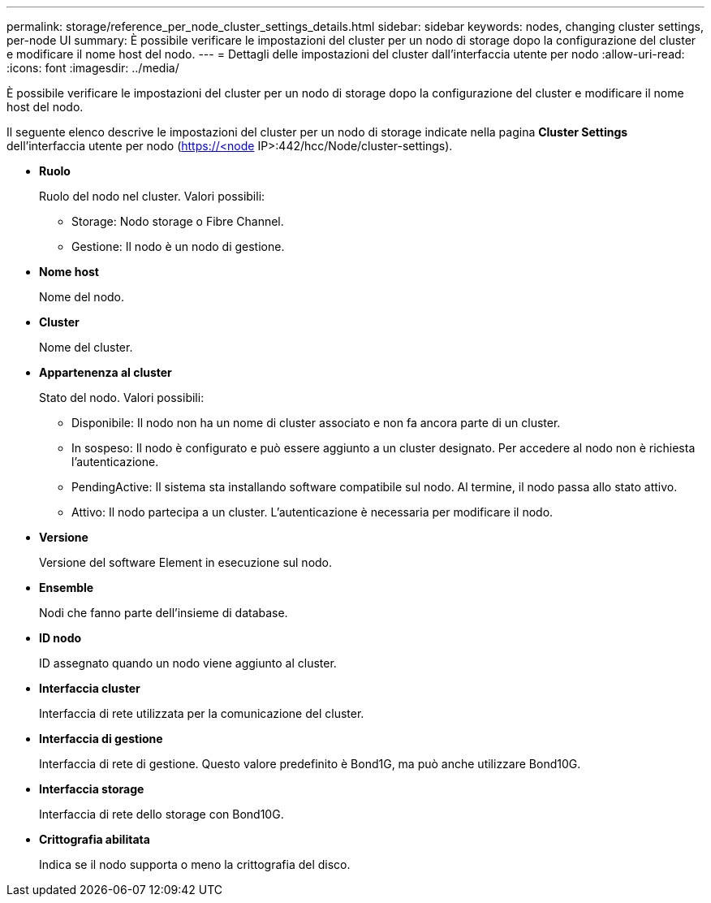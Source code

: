 ---
permalink: storage/reference_per_node_cluster_settings_details.html 
sidebar: sidebar 
keywords: nodes, changing cluster settings, per-node UI 
summary: È possibile verificare le impostazioni del cluster per un nodo di storage dopo la configurazione del cluster e modificare il nome host del nodo. 
---
= Dettagli delle impostazioni del cluster dall'interfaccia utente per nodo
:allow-uri-read: 
:icons: font
:imagesdir: ../media/


[role="lead"]
È possibile verificare le impostazioni del cluster per un nodo di storage dopo la configurazione del cluster e modificare il nome host del nodo.

Il seguente elenco descrive le impostazioni del cluster per un nodo di storage indicate nella pagina *Cluster Settings* dell'interfaccia utente per nodo (https://<node[] IP>:442/hcc/Node/cluster-settings).

* *Ruolo*
+
Ruolo del nodo nel cluster. Valori possibili:

+
** Storage: Nodo storage o Fibre Channel.
** Gestione: Il nodo è un nodo di gestione.


* *Nome host*
+
Nome del nodo.

* *Cluster*
+
Nome del cluster.

* *Appartenenza al cluster*
+
Stato del nodo. Valori possibili:

+
** Disponibile: Il nodo non ha un nome di cluster associato e non fa ancora parte di un cluster.
** In sospeso: Il nodo è configurato e può essere aggiunto a un cluster designato. Per accedere al nodo non è richiesta l'autenticazione.
** PendingActive: Il sistema sta installando software compatibile sul nodo. Al termine, il nodo passa allo stato attivo.
** Attivo: Il nodo partecipa a un cluster. L'autenticazione è necessaria per modificare il nodo.


* *Versione*
+
Versione del software Element in esecuzione sul nodo.

* *Ensemble*
+
Nodi che fanno parte dell'insieme di database.

* *ID nodo*
+
ID assegnato quando un nodo viene aggiunto al cluster.

* *Interfaccia cluster*
+
Interfaccia di rete utilizzata per la comunicazione del cluster.

* *Interfaccia di gestione*
+
Interfaccia di rete di gestione. Questo valore predefinito è Bond1G, ma può anche utilizzare Bond10G.

* *Interfaccia storage*
+
Interfaccia di rete dello storage con Bond10G.

* *Crittografia abilitata*
+
Indica se il nodo supporta o meno la crittografia del disco.


